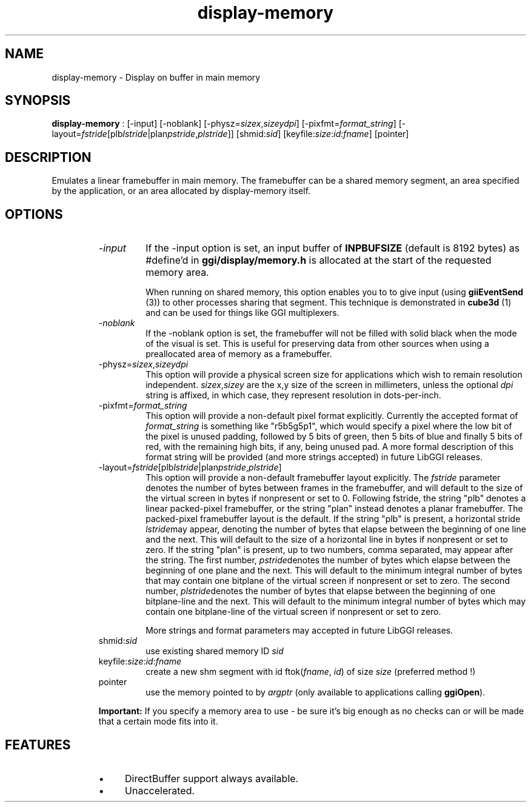 .TH "display-memory" 7 GGI
.SH NAME
display-memory \- Display on buffer in main memory
.SH SYNOPSIS
\fBdisplay-memory\fR : [-input] [-noblank] [-physz=\fIsizex\fR,\fIsizey\fR\fIdpi\fR] [-pixfmt=\fIformat_string\fR] [-layout=\fIfstride\fR[plb\fIlstride\fR|plan\fIpstride\fR,\fIplstride\fR]] [shmid:\fIsid\fR] [keyfile:\fIsize\fR:\fIid\fR:\fIfname\fR] [pointer]
.SH DESCRIPTION
Emulates a linear framebuffer in main memory. The framebuffer can be a shared memory segment, an area specified by the application, or an area allocated by display-memory itself.
.SH OPTIONS
.RS
.TP
\fI-input\fR
If the -input option is set, an input buffer of \fBINPBUFSIZE\fR (default is 8192 bytes) as #define'd in \fBggi/display/memory.h\fR is allocated at the start of the requested memory area.

When running on shared memory, this option enables you to to give input (using \fBgiiEventSend\fR (3)) to other processes sharing that segment. This technique is demonstrated in \fBcube3d\fR (1) and can be used for things like GGI multiplexers.
.PP
.TP
\fI-noblank\fR
If the -noblank option is set, the framebuffer will not be filled with solid black when the mode of the visual is set. This is useful for preserving data from other sources when using a preallocated area of memory as a framebuffer.
.PP
.TP
-physz=\fIsizex\fR,\fIsizey\fR\fIdpi\fR
This option will provide a physical screen size for applications which wish to remain resolution independent. \fIsizex\fR,\fIsizey\fR are the x,y size of the screen in millimeters, unless the optional \fIdpi\fR string is affixed, in which case, they represent resolution in dots-per-inch.
.PP
.TP
-pixfmt=\fIformat_string\fR
This option will provide a non-default pixel format explicitly. Currently the accepted format of \fIformat_string\fR is something like "r5b5g5p1", which would specify a pixel where the low bit of the pixel is unused padding, followed by 5 bits of green, then 5 bits of blue and finally 5 bits of red, with the remaining high bits, if any, being unused pad. A more formal description of this format string will be provided (and more strings accepted) in future LibGGI releases.
.PP
.TP
-layout=\fIfstride\fR[plb\fIlstride\fR|plan\fIpstride\fR,\fIplstride\fR]
This option will provide a non-default framebuffer layout explicitly. The \fIfstride\fR parameter denotes the number of bytes between frames in the framebuffer, and will default to the size of the virtual screen in bytes if nonpresent or set to 0. Following fstride, the string "plb" denotes a linear packed-pixel framebuffer, or the string "plan" instead denotes a planar framebuffer. The packed-pixel framebuffer layout is the default. If the string "plb" is present, a horizontal stride \fIlstride\fRmay appear, denoting the number of bytes that elapse between the beginning of one line and the next. This will default to the size of a horizontal line in bytes if nonpresent or set to zero. If the string "plan" is present, up to two numbers, comma separated, may appear after the string. The first number, \fIpstride\fRdenotes the number of bytes which elapse between the beginning of one plane and the next. This will default to the minimum integral number of bytes that may contain one bitplane of the virtual screen if nonpresent or set to zero. The second number, \fIplstride\fRdenotes the number of bytes that elapse between the beginning of one bitplane-line and the next. This will default to the minimum integral number of bytes which may contain one bitplane-line of the virtual screen if nonpresent or set to zero.

More strings and format parameters may accepted in future LibGGI releases.
.PP
.TP
shmid:\fIsid\fR
use existing shared memory ID \fIsid\fR
.PP
.TP
keyfile:\fIsize\fR:\fIid\fR:\fIfname\fR
create a new shm segment with id ftok(\fIfname\fR, \fIid\fR) of size \fIsize\fR (preferred method !)
.PP
.TP
pointer
use the memory pointed to by \fIargptr\fR (only available to applications calling \fBggiOpen\fR).
.PP
.RE
.RS
\fBImportant:\fR
If you specify a memory area to use - be sure it's big enough as no checks can or will be made that a certain mode fits into it.
.RE
.SH FEATURES
.RS
.IP \(bu 4
DirectBuffer support always available.
.IP \(bu 4
Unaccelerated.
.RE

